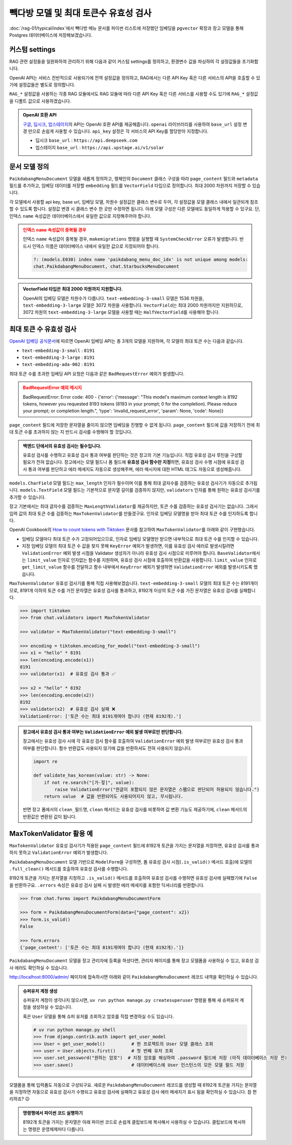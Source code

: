 =================================================
빽다방 모델 및 최대 토큰수 유효성 검사
=================================================

:doc:`/rag-01/typical/index`\에서 빽다방 메뉴 문서를 파이썬 리스트에 저장했던 임베딩을
``pgvector`` 확장과 장고 모델을 통해 Postgres 데이터베이스에 저장해보겠습니다.


커스텀 settings
========================

RAG 관련 설정들을 일원화하여 관리하기 위해 다음과 같이 커스텀 settings를 정의하고, 환경변수 값을 파싱하여 각 설정값들을 초기화합니다.

OpenAI API는 서비스 전반적으로 사용되기에 전역 설정값을 정의하고, RAG에서는 다른 API Key 혹은 다른 서비스의 API을 호출할 수 있기에 설정값들은 별도로 정의합니다.

``RAG_*`` 설정값을 사용하는 각종 RAG 모듈에서도 RAG 모듈에 따라 다른 API Key 혹은 다른 서비스를 사용할 수도 있기에
``RAG_*`` 설정값을 디폴트 값으로 사용하겠습니다.

.. code-block:: python
    :caption: ``mysite/settings.py``

    # 디폴트 값으로 사용할 OpenAI API key와 BASE_URL
    OPENAI_API_KEY = env.str("OPENAI_API_KEY", default=None)
    OPENAI_BASE_URL = env.str("OPENAI_BASE_URL", default=None)

    # RAG에서 사용할 OpenAI API key와 BASE_URL
    RAG_OPENAI_API_KEY = env.str("RAG_OPENAI_API_KEY", default=OPENAI_API_KEY)
    RAG_OPENAI_BASE_URL = env.str("RAG_OPENAI_BASE_URL", default=OPENAI_BASE_URL)

    # RAG에서 사용할 임베딩 모델
    RAG_EMBEDDING_MODEL = env.str("RAG_EMBEDDING_MODEL", default="text-embedding-3-small")

    # RAG에서 사용할 임베딩 모델의 차원수
    RAG_EMBEDDING_DIMENSIONS = env.int("RAG_EMBEDDING_DIMENSIONS", default=1536)


.. admonition:: OpenAI 호환 API
    :class: tip

    `구글 <https://cloud.google.com/vertex-ai/generative-ai/docs/multimodal/call-vertex-using-openai-library?hl=ko>`_,
    `딥시크 <https://api-docs.deepseek.com>`_\,
    `업스테이지 <https://console.upstage.ai/api/embeddings#example>`_\의 API는 OpenAI 호환 API를 제공해줍니다.
    ``openai`` 라이브러리를 사용하여 ``base_url`` 설정 변경 만으로 손쉽게 사용할 수 있습니다.
    ``api_key`` 설정은 각 서비스의 API Key를 할당받아 지정합니다.

    * 딥시크 ``base_url`` : ``https://api.deepseek.com``
    * 업스테이지 ``base_url`` : ``https://api.upstage.ai/v1/solar``


문서 모델 정의
========================

``PaikdabangMenuDocument`` 모델을 새롭게 정의하고, 랭체인의 ``Document`` 클래스 구성을 따라
``page_content`` 필드와 ``metadata`` 필드를 추가하고,
임베딩 데이터를 저장할 ``embedding`` 필드를 ``VectorField`` 타입으로 정의합니다.
최대 2000 차원까지 저장할 수 있습니다.

각 모델에서 사용할 api key, base url, 임베딩 모델, 차원수 설정값은 클래스 변수로 두어,
각 설정값을 모델 클래스 내에서 일관되게 참조할 수 있도록 합니다. 설정값 변경 시 클래스 변수 한 곳만 수정하면 됩니다.
아래 모델 구성은 다른 모델에도 동일하게 적용할 수 있구요.
단, 인덱스 ``name`` 속성값은 데이터베이스에서 유일한 값으로 지정해주어야 합니다.

.. code-block:: python
    :caption: ``chat/models.py``
    :linenos:

    from pgvector.django import VectorField, HnswIndex

    class PaikdabangMenuDocument(models.Model):
        openai_api_key = settings.RAG_OPENAI_API_KEY
        openai_base_url = settings.RAG_OPENAI_BASE_URL
        embedding_model = settings.RAG_EMBEDDING_MODEL
        embedding_dimensions = settings.RAG_EMBEDDING_DIMENSIONS

        page_content = models.TextField()
        metadata = models.JSONField(default=dict)
        embedding = VectorField(dimensions=embedding_dimensions, editable=False)
        created_at = models.DateTimeField(auto_now_add=True)
        updated_at = models.DateTimeField(auto_now=True)

        class Meta:
            indexes = [
                HnswIndex(
                    name="paikdabang_menu_doc_idx",  # 데이터베이스 내에서 유일한 이름이어야 합니다.
                    fields=["embedding"],
                    m=16,
                    ef_construction=64,
                    opclasses=["vector_cosine_ops"],
                ),
            ]

.. admonition:: 인덱스 ``name`` 속성값이 중복될 경우
    :class: warning

    인덱스 ``name`` 속성값이 중복될 경우, ``makemigrations`` 명령을 실행할 때 ``SystemCheckError`` 오류가 발생합니다.
    반드시 인덱스 이름은 데이터베이스 내에서 유일한 값으로 지정되어야 합니다.

    .. code-block:: text

        ?: (models.E030) index name 'paikdabang_menu_doc_idx' is not unique among models:
        chat.PaikdabangMenuDocument, chat.StarbucksMenuDocument

.. admonition:: VectorField 타입은 최대 2000 차원까지 지원합니다.
    :class: tip

    OpenAI의 임베딩 모델은 차원수가 다릅니다. ``text-embedding-3-small`` 모델은 1536 차원을,
    ``text-embedding-3-large`` 모델은 3072 차원을 사용합니다.
    ``VectorField``\는 최대 2000 차원까지만 지원하므로, 3072 차원의 ``text-embedding-3-large`` 모델을 사용할 때는
    ``HalfVectorField``\를 사용해야 합니다.


최대 토큰 수 유효성 검사
================================================

`OpenAI 임베딩 공식문서 <https://platform.openai.com/docs/guides/embeddings#embedding-models>`_\에 따르면
OpenAI 임베딩 API는 총 3개의 모델을 지원하며, 각 모델의 최대 토큰 수는 다음과 같습니다.

- ``text-embedding-3-small`` : ``8191``
- ``text-embedding-3-large`` : ``8191``
- ``text-embedding-ada-002`` : ``8191``

최대 토큰 수를 초과한 임베딩 API 요청은 다음과 같은 ``BadRequestError`` 예외가 발생합니다.

.. admonition:: BadRequestError 예외 메시지
    :class: warning

    BadRequestError: Error code: 400 - {'error': {'message': "This model's maximum context length is 8192 tokens, however you requested 8193 tokens (8193 in your prompt; 0 for the completion). Please reduce your prompt; or completion length.", 'type': 'invalid_request_error', 'param': None, 'code': None}}

``page_content`` 필드에 저장한 문자열을 줄이지 않으면 임베딩을 진행할 수 없게 됩니다.
``page_content`` 필드에 값을 저장하기 전에 최대 토큰 수를 초과하지 않는 지 반드시 검사를 수행해야 할 것입니다.

.. admonition:: 백엔드 단에서의 유효성 검사는 필수입니다.
    :class: tip

    유효성 검사를 수행하고 유효성 검사 통과 여부를 판단하는 것은 장고의 기본 기능입니다.
    직접 유효성 검사 루틴을 구성할 필요가 전혀 없습니다.
    장고에서는 모델 필드나 폼 필드에 **유효성 검사 함수만 지정**\하면, 
    유효성 검사 수행 시점에 유효성 검사 통과 여부를 판단하고 에러 메세지도 자동으로 생성해주며,
    에러 메시지에 대한 HTML 태그도 자동으로 생성해줍니다.

``models.CharField`` 모델 필드는 ``max_length`` 인자가 필수이며 이를 통해 최대 글자수를 검증하는 유효성 검사기가 자동으로 추가됩니다.
``models.TextField`` 모델 필드는 기본적으로 문자열 길이를 검증하지 않지만, ``validators`` 인자를 통해 원하는 유효성 검사기를 추가할 수 있습니다.

장고 기본에서는 최대 글자수를 검증하는 ``MaxLengthValidator``\를 제공하지만, 토큰 수를 검증하는 유효성 검사기는 없습니다.
그래서 입력 값의 최대 토큰 수를 검증하는 ``MaxTokenValidator``\를 만들겠구요.
인자로 임베딩 모델명을 받아 최대 토큰 수를 인지하도록 합니다.

.. code-block:: python
    :caption: ``chat/models.py``
    :linenos:
    :emphasize-lines: 1,5,9

    from .validators import MaxTokenValidator  # 곧 구현할 유효성 검사기

    class PaikdabangMenuDocument(LifecycleModelMixin, models.Model):
        openai_api_key = settings.RAG_OPENAI_API_KEY
        embedding_model = settings.RAG_EMBEDDING_MODEL
        embedding_dimensions = settings.RAG_EMBEDDING_DIMENSIONS

        page_content = models.TextField(
            validators=[MaxTokenValidator(embedding_model)],
        )

OpenAI Cookbook의 `How to count tokens with Tiktoken <https://cookbook.openai.com/examples/how_to_count_tokens_with_tiktoken>`_ 문서를
참고하여 ``MaxTokenValidator``\를 아래와 같이 구현했습니다.

* 임베딩 모델마다 최대 토큰 수가 고정되어있으므로, 인자로 임베딩 모델명만 받으면 내부적으로 최대 토큰 수를 인지할 수 있습니다.
* 지정 임베딩 모델의 최대 토큰 수 값을 찾지 못해 ``KeyError`` 예외가 발생하면, 이를 유효성 검사 에러로 발생시킬려면
  ``ValidationError`` 예외 발생 시점을 Validator 생성자가 아니라 유효성 검사 시점으로 미루어야 합니다.
  ``BaseValidator``\에서는 ``limit_value`` 인자로 인자없는 함수를 지원하며, 유효성 검사 시점에 호출하여 반환값을 사용합니다.
  ``limit_value`` 인자로 ``get_limit_value`` 함수를 전달하고
  함수 내부에서 ``KeyError`` 예외가 발생하면 ``ValidationError`` 예외를 발생시키도록 했습니다.

.. code-block:: python
    :caption: ``chat/validators.py``
    :linenos:

    import tiktoken
    from django.core.exceptions import ValidationError
    from django.core.validators import BaseValidator
    from django.utils.deconstruct import deconstructible
    from django.utils.translation import ngettext_lazy

    @deconstructible
    class MaxTokenValidator(BaseValidator):
        message = ngettext_lazy(
            "토큰 수는 최대 %(limit_value)d개여야 합니다 (현재 %(show_value)d개).",
            "토큰 수는 최대 %(limit_value)d개여야 합니다 (현재 %(show_value)d개).",
            "limit_value",
        )
        code = "max_tokens"

        # https://platform.openai.com/docs/guides/embeddings
        max_input_tokens = {
            "text-embedding-3-small": 8191,
            "text-embedding-3-large": 8191,
            "text-embedding-ada-002": 8191,
        }

        def __init__(
            self,
            model_name="text-embedding-3-small",
            message=None,
        ):
            # limit_value 인자로 함수를 전달하면 유효성 검사를 수행하는 시점에 함수가 호출되어
            # 반환된 값을 limit_value 값으로 사용합니다.
            def get_limit_value():
                try:
                    return self.max_input_tokens[model_name]
                except KeyError:
                    raise ValidationError("Not found max input tokens for '%s'" % model_name)

            self.model_name = model_name
            super().__init__(limit_value=get_limit_value, message=message)

        def compare(self, a, b) -> bool:
            return a > b

        def clean(self, x: str) -> int:
            """주어진 텍스트의 토큰 수를 계산합니다.

            Args:
                x: 토큰 수를 계산할 텍스트 문자열

            Returns:
                int: 계산된 토큰 수

            Raises:
                ValidationError: 유효하지 않은 임베딩 모델명이 지정된 경우

            References:
                https://cookbook.openai.com/examples/how_to_count_tokens_with_tiktoken
            """
            try:
                encoding: tiktoken.Encoding = tiktoken.encoding_for_model(self.model_name)
            except KeyError:
                raise ValidationError("Not found encoding for '%s'" % self.model_name)
            num_tokens = len(encoding.encode(x or ""))
            return num_tokens

``MaxTokenValidator`` 유효성 검사기를 통해 직접 사용해보겠습니다. ``text-embedding-3-small`` 모델의 최대 토큰 수는 8191개이므로,
8191개 이하의 토큰 수를 가진 문자열은 유효성 검사를 통과하고, 8192개 이상의 토큰 수를 가진 문자열은 유효성 검사를 실패합니다.

.. code-block:: python

    >>> import tiktoken
    >>> from chat.validators import MaxTokenValidator

    >>> validator = MaxTokenValidator("text-embedding-3-small")

    >>> encoding = tiktoken.encoding_for_model("text-embedding-3-small")
    >>> x1 = "hello" * 8191
    >>> len(encoding.encode(x1))
    8191
    >>> validator(x1)  # 유효성 검사 통과 ✅

    >>> x2 = "hello" * 8192
    >>> len(encoding.encode(x2))
    8192
    >>> validator(x2)  # 유효성 검사 실패 ❌
    ValidationError: ['토큰 수는 최대 8191개여야 합니다 (현재 8192개).']

.. admonition:: 장고에서 유효성 검사 통과 여부는 ``ValidationError`` 예외 발생 여부로만 판단합니다.
    :class: tip

    장고에서는 유효성 검사 시에 각 유효성 검사 함수를 호출하여 ``ValidationError`` 예외 발생 여부로만 유효성 검사 통과 여부를 판단합니다.
    함수 반환값도 사용되지 않기에 값을 반환하셔도 전혀 사용되지 않습니다.

    .. code-block:: python

        import re

        def validate_has_korean(value: str) -> None:
            if not re.search("[가-힣]", value):
                raise ValidationError("한글이 포함되지 않은 문자열은 스팸으로 판단되어 허용되지 않습니다.")
            return value  # 값을 반환되어도 사용되어지지 않고, 무시됩니다.

    반면 장고 폼에서의 ``clean_필드명``, ``clean`` 메서드는 유효성 검사를 비롯하여 값 변환 기능도 제공하기에,
    ``clean`` 메서드의 반환값은 변환된 값이 됩니다.


MaxTokenValidator 활용 예
==============================

``MaxTokenValidator`` 유효성 검사기가 적용된 ``page_content`` 필드에 8192개 토큰을 가지는 문자열을 저장하면,
유효성 검사를 통과하지 못하고 ``ValidationError`` 예외가 발생합니다.

.. code-block:: python
    :emphasize-lines: 5

    >>> from chat.models import PaikdabangMenuDocument

    >>> doc = PaikdabangMenuDocument(page_content=x2)
    >>> doc.full_clean()
    ValidationError: {'page_content': ['토큰 수는 최대 8191개여야 합니다 (현재 8192개).']}

``PaikdabangMenuDocument`` 모델 기반으로 ``ModelForm``\을 구성하면,
폼 유효성 검사 시점(``.is_valid()`` 메서드 호출)에 모델의 ``.full_clean()`` 메서드를 호출하여 유효성 검사를 수행합니다.

.. code-block:: python
    :caption: ``chat/forms.py``
    :linenos:

    from django import forms
    from .models import PaikdabangMenuDocument

    class PaikdabangMenuDocumentForm(forms.ModelForm):
        class Meta:
            model = PaikdabangMenuDocument
            fields = ["page_content", "metadata"]

8192개 토큰을 가지는 문자열을 지정하고 ``.is_valid()`` 메서드를 호출하여 유효성 검사를 수행하면
유효성 검사에 실패했기에 ``False``\을 반환하구요.
``.errors`` 속성은 유효성 검사 실패 시 발생한 에러 메세지를 포함한 딕셔너리를 반환합니다.

.. code-block:: python

    >>> from chat.forms import PaikdabangMenuDocumentForm

    >>> form = PaikdabangMenuDocumentForm(data={"page_content": x2})
    >>> form.is_valid()
    False

    >>> form.errors
    {'page_content': ['토큰 수는 최대 8191개여야 합니다 (현재 8192개).']}

``PaikdabangMenuDocument`` 모델을 장고 관리자에 등록을 하셨다면,
관리자 페이지를 통해 장고 모델폼을 사용하실 수 있고, 유효성 검사 에러도 확인하실 수 있습니다.

.. code-block:: python
    :caption: ``chat/admin.py``
    :linenos:

    from django.contrib import admin
    from .models import PaikdabangMenuDocument

    @admin.register(PaikdabangMenuDocument)
    class PaikdabangMenuDocumentAdmin(admin.ModelAdmin):
        # form 인자를 지정하지 않으면, 내부에서 모델폼 클래스를 직접 생성하여 사용합니다.
        # form = PaikdabangMenuDocumentForm
        pass

http://localhost:8000/admin/ 페이지에 접속하시면 아래와 같이 ``PaikdabangMenuDocument`` 레코드 내역을 확인하실 수 있습니다.

.. admonition:: 슈퍼유저 계정 생성
    :class: tip

    슈퍼유저 계정이 생각나지 않으시면, ``uv run python manage.py createsuperuser`` 명령을 통해
    새 슈퍼유저 계정을 생성하실 수 있습니다.

    혹은 ``User`` 모델을 통해 슈퍼 유저를 조회하고 암호를 직접 변경하실 수도 있습니다.

    .. code-block:: python

        # uv run python manage.py shell
        >>> from django.contrib.auth import get_user_model
        >>> User = get_user_model()          # 현 프로젝트의 User 모델 클래스 조회
        >>> user = User.objects.first()      # 첫 번째 유저 조회
        >>> user.set_password("원하는 암호")  # 지정 암호를 해싱하여 .password 필드에 저장 (아직 데이터베이스 저장 전)
        >>> user.save()                      # 데이터베이스에 User 인스턴스의 모든 모델 필드 저장

.. grid:: 2

    .. grid-item::

        .. figure:: ./assets/admin-1.png

    .. grid-item::

        .. figure:: ./assets/admin-2.png

모델폼을 통해 입력폼도 자동으로 구성되구요. 새로운 ``PaikdabangMenuDocument`` 레코드를 생성할 때
8192개 토큰을 가지는 문자열을 지정하면 자동으로 유효성 검사가 수행되고 유효성 검사에 실패하고 유효성 검사 에러 메세지가 표시 됨을 확인하실 수 있습니다.
참 편리하죠? 😉

.. grid:: 2

    .. grid-item::

        .. figure:: ./assets/admin-3.png
    
    .. grid-item::

        .. figure:: ./assets/admin-4.png


.. admonition:: 명령행에서 파이썬 코드 실행하기
    :class: tip

    8192개 토큰을 가지는 문자열은 아래 파이썬 코드로 손쉽게 클립보드에 복사해서 사용하실 수 있습니다.
    클립보드에 복사하는 명령은 운영체제마다 다릅니다.

    .. tab-set::

        .. tab-item:: 파워쉘

            .. code-block:: text

                uv run python -c "print('hello' * 8192)" | Set-Clipboard

        .. tab-item:: 명령프롬프트

            .. code-block:: text

                uv run python -c "print('hello' * 8192)" | clip

        .. tab-item:: macOS

            .. code-block:: text

                uv run python -c "print('hello' * 8192)" | pbcopy
